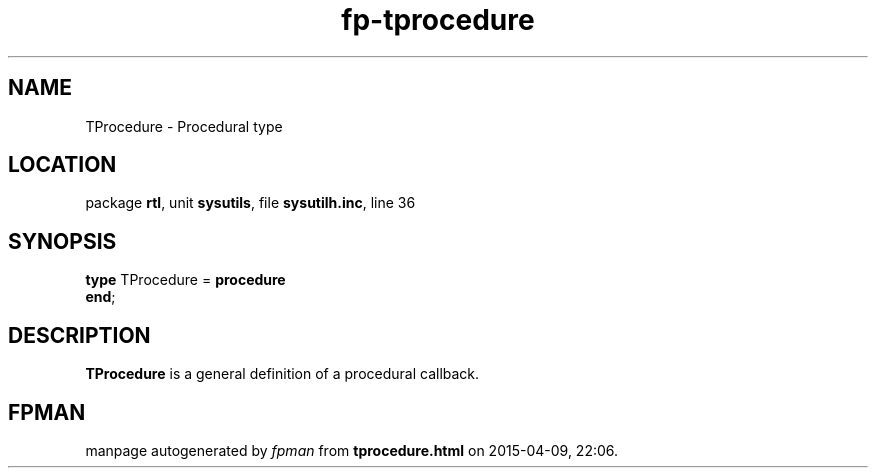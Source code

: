 .\" file autogenerated by fpman
.TH "fp-tprocedure" 3 "2014-03-14" "fpman" "Free Pascal Programmer's Manual"
.SH NAME
TProcedure - Procedural type
.SH LOCATION
package \fBrtl\fR, unit \fBsysutils\fR, file \fBsysutilh.inc\fR, line 36
.SH SYNOPSIS
\fBtype\fR TProcedure = \fBprocedure\fR
.br
\fBend\fR;
.SH DESCRIPTION
\fBTProcedure\fR is a general definition of a procedural callback.


.SH FPMAN
manpage autogenerated by \fIfpman\fR from \fBtprocedure.html\fR on 2015-04-09, 22:06.

